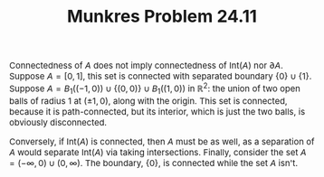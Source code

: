 #+TITLE:Munkres Problem 24.11
#+HTML_HEAD: <link rel="stylesheet" type="text/css" href="https://gongzhitaao.org/orgcss/org.css"/>
#+HTML_HEAD: <style> body {font-size:15px;} </style>

Connectedness of $A$ does not imply connectedness of $\text{Int}(A)$ nor $\partial A$. Suppose $A = [0, 1]$, this set is connected with separated boundary $\{0\} \cup \{1\}$.
Suppose $A = B_{1}((-1, 0)) \cup \{(0, 0)\} \cup B_{1}((1, 0))$ in $\mathbb{R}^{2}$: the union of two open balls of radius $1$ at $(\pm 1, 0)$, along with the origin. This set is
connected, because it is path-connected, but its interior, which is just the two balls, is obviously disconnected.

Conversely, if $\text{Int}(A)$ is connected, then $A$ must be as well, as a separation of $A$ would separate $\text{Int}(A)$ via taking intersections. Finally, consider the set $A = (-\infty, 0) \cup (0, \infty)$.
The boundary, $\{0\}$, is connected while the set $A$ isn't.
